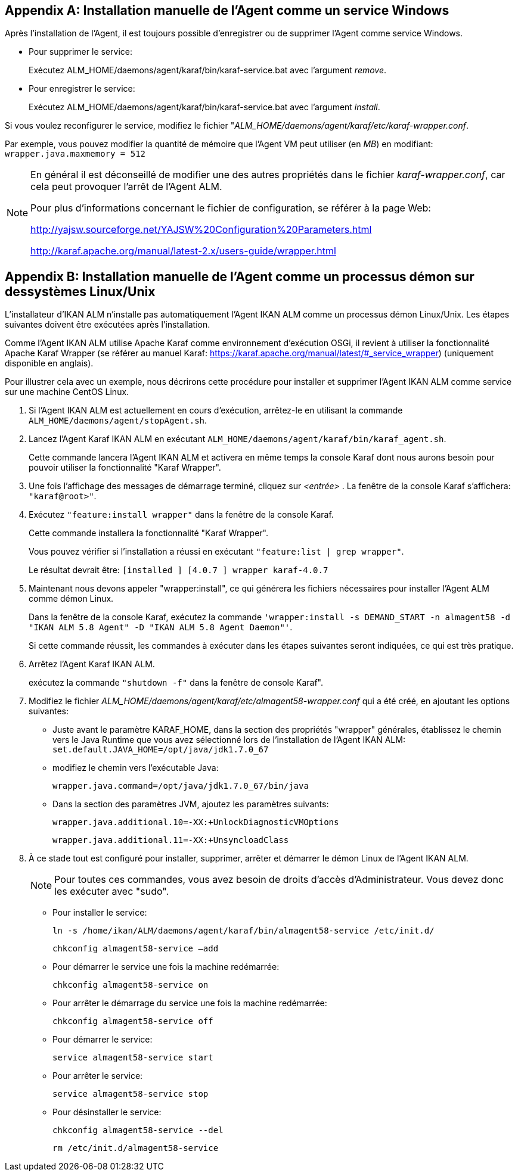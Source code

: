 
:sectnums!:

[appendix]
== Installation manuelle de l'Agent comme un service Windows

Après l'installation de l'Agent, il est toujours possible d'enregistrer ou de supprimer l'Agent comme service Windows.

* Pour supprimer le service:
+
Exécutez ALM_HOME/daemons/agent/karaf/bin/karaf-service.bat avec l'argument __remove__.
* Pour enregistrer le service:
+
Exécutez ALM_HOME/daemons/agent/karaf/bin/karaf-service.bat avec l'argument __install__.


Si vous voulez reconfigurer le service, modifiez le fichier "__ALM_HOME/daemons/agent/karaf/etc/karaf-wrapper.conf__.

Par exemple, vous pouvez modifier la quantité de mémoire que l'Agent VM peut utiliser (en __MB__) en modifiant: `wrapper.java.maxmemory = 512`

[NOTE]
====
En général il est déconseillé de modifier une des autres propriétés dans le fichier __karaf-wrapper.conf__, car cela peut provoquer l'arrêt de l'Agent ALM.

Pour plus d`'informations concernant le fichier de configuration, se référer à la page Web: 

http://yajsw.sourceforge.net/YAJSW%20Configuration%20Parameters.html[http://yajsw.sourceforge.net/YAJSW%20Configuration%20Parameters.html,window=_blank]

http://karaf.apache.org/manual/latest-2.x/users-guide/wrapper.html[http://karaf.apache.org/manual/latest-2.x/users-guide/wrapper.html,window=_blank]
====

:sectnums:

:sectnums!:

[appendix]
== Installation manuelle de l'Agent comme un processus démon sur dessystèmes Linux/Unix

L'installateur d'IKAN ALM n'installe pas automatiquement l'Agent IKAN ALM comme un processus démon Linux/Unix.
Les étapes suivantes doivent être exécutées après l'installation.

Comme l'Agent IKAN ALM utilise Apache Karaf comme environnement d'exécution OSGi, il revient à utiliser la fonctionnalité Apache Karaf Wrapper (se référer au manuel Karaf: https://karaf.apache.org/manual/latest/#_service_wrapper[https://karaf.apache.org/manual/latest/#_service_wrapper,window=_blank]) (uniquement disponible en anglais).

Pour illustrer cela avec un exemple, nous décrirons cette procédure pour installer et supprimer l'Agent IKAN ALM comme service sur une machine CentOS Linux. 


. Si l'Agent IKAN ALM est actuellement en cours d'exécution, arrêtez-le en utilisant la commande ``ALM_HOME/daemons/agent/stopAgent.sh``.
. Lancez l'Agent Karaf IKAN ALM en exécutant ``ALM_HOME/daemons/agent/karaf/bin/karaf_agent.sh``.
+
Cette commande lancera l'Agent IKAN ALM et activera en même temps la console Karaf dont nous aurons besoin pour pouvoir utiliser la fonctionnalité "Karaf Wrapper".
. Une fois l'affichage des messages de démarrage terminé, cliquez sur _<entrée>_ . La fenêtre de la console Karaf s'affichera: ``"karaf@root>"``.
. Exécutez `"feature:install wrapper"` dans la fenêtre de la console Karaf.
+
Cette commande installera la fonctionnalité "Karaf Wrapper".
+
Vous pouvez vérifier si l'installation a réussi en exécutant ``"feature:list
| grep wrapper"``.
+
Le résultat devrait être: `[installed ] [4.0.7 ] wrapper karaf-4.0.7`
. Maintenant nous devons appeler "wrapper:install", ce qui générera les fichiers nécessaires pour installer l'Agent ALM comme démon Linux. 
+
Dans la fenêtre de la console Karaf, exécutez la commande ``'wrapper:install
-s DEMAND_START -n almagent58 -d "IKAN ALM 5.8 Agent" -D "IKAN ALM
5.8 Agent Daemon"'``. 
+
Si cette commande réussit, les commandes à exécuter dans les étapes suivantes seront indiquées, ce qui est très pratique.
. Arrêtez l'Agent Karaf IKAN ALM.
+
exécutez la commande `"shutdown
-f"` dans la fenêtre de console Karaf".
. Modifiez le fichier _ALM_HOME/daemons/agent/karaf/etc/almagent58-wrapper.conf_ qui a été créé, en ajoutant les options suivantes:
** Juste avant le paramètre KARAF_HOME, dans la section des propriétés "wrapper" générales, établissez le chemin vers le Java Runtime que vous avez sélectionné lors de l'installation de l'Agent IKAN ALM: `set.default.JAVA_HOME=/opt/java/jdk1.7.0_67`

** modifiez le chemin vers l'exécutable Java: 
+
``wrapper.java.command=/opt/java/jdk1.7.0_67/bin/java``

** Dans la section des paramètres JVM, ajoutez les paramètres suivants:
+
``wrapper.java.additional.10=-XX:+UnlockDiagnosticVMOptions``
+
``wrapper.java.additional.11=-XX:+UnsyncloadClass``
. À ce stade tout est configuré pour installer, supprimer, arrêter et démarrer le démon Linux de l'Agent IKAN ALM.
+

[NOTE]
====
Pour toutes ces commandes, vous avez besoin de droits d'accès d'Administrateur.
Vous devez donc les exécuter avec "sudo".
====
** Pour installer le service:
+
``ln
-s /home/ikan/ALM/daemons/agent/karaf/bin/almagent58-service /etc/init.d/``
+
``chkconfig
almagent58-service –add``
** Pour démarrer le service une fois la machine redémarrée:
+
``chkconfig
almagent58-service on``
** Pour arrêter le démarrage du service une fois la machine redémarrée:
+
``chkconfig
almagent58-service off``
** Pour démarrer le service:
+
``service
almagent58-service start``
** Pour arrêter le service:
+
``service
almagent58-service stop``
** Pour désinstaller le service:
+
``chkconfig
almagent58-service --del``
+
``rm
/etc/init.d/almagent58-service``


:sectnums: